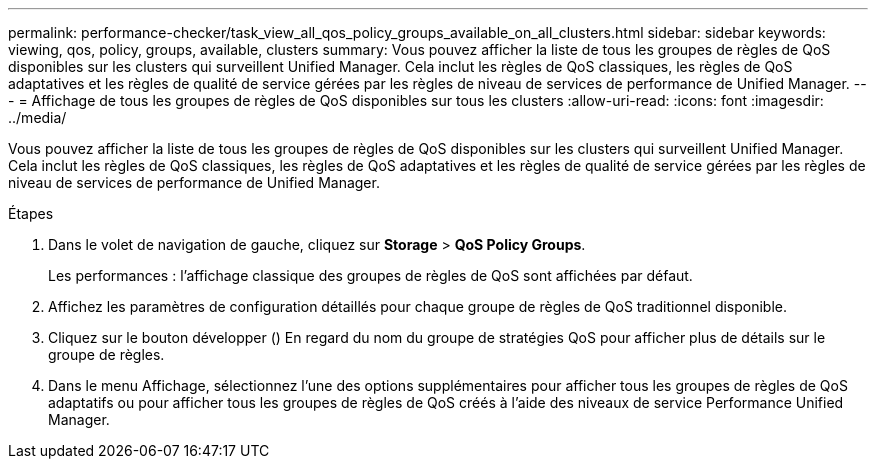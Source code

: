 ---
permalink: performance-checker/task_view_all_qos_policy_groups_available_on_all_clusters.html 
sidebar: sidebar 
keywords: viewing, qos, policy, groups, available, clusters 
summary: Vous pouvez afficher la liste de tous les groupes de règles de QoS disponibles sur les clusters qui surveillent Unified Manager. Cela inclut les règles de QoS classiques, les règles de QoS adaptatives et les règles de qualité de service gérées par les règles de niveau de services de performance de Unified Manager. 
---
= Affichage de tous les groupes de règles de QoS disponibles sur tous les clusters
:allow-uri-read: 
:icons: font
:imagesdir: ../media/


[role="lead"]
Vous pouvez afficher la liste de tous les groupes de règles de QoS disponibles sur les clusters qui surveillent Unified Manager. Cela inclut les règles de QoS classiques, les règles de QoS adaptatives et les règles de qualité de service gérées par les règles de niveau de services de performance de Unified Manager.

.Étapes
. Dans le volet de navigation de gauche, cliquez sur *Storage* > *QoS Policy Groups*.
+
Les performances : l'affichage classique des groupes de règles de QoS sont affichées par défaut.

. Affichez les paramètres de configuration détaillés pour chaque groupe de règles de QoS traditionnel disponible.
. Cliquez sur le bouton développer (image:../media/chevron_down.gif[""]) En regard du nom du groupe de stratégies QoS pour afficher plus de détails sur le groupe de règles.
. Dans le menu Affichage, sélectionnez l'une des options supplémentaires pour afficher tous les groupes de règles de QoS adaptatifs ou pour afficher tous les groupes de règles de QoS créés à l'aide des niveaux de service Performance Unified Manager.


